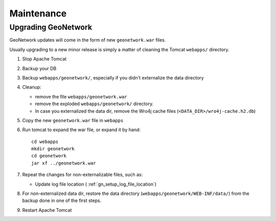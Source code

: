 .. _geonetwork_maintenance:

###########
Maintenance
###########

.. _geonetwork_upgrade:

Upgrading GeoNetwork
====================

GeoNetwork updates will come in the form of new ``geonetwork.war`` files.

Usually upgrading to a new minor release is simply a matter of cleaning the Tomcat ``webapps/`` directory.

#. Stop Apache Tomcat
#. Backup your DB
#. Backup ``webapps/geonetwork/``, especially if you didn't externalize the data directory
#. Cleanup:
 
   - remove the file ``webapps/geonetwork.war``
   - remove the exploded ``webapps/geonetwork/`` directory.
   - In case you externalized the data dir, remove the Wro4j cache files (``<DATA_DIR>/wro4j-cache.h2.db``)
   
#. Copy the new ``geonetwork.war`` file in ``webapps``   
#. Run tomcat to expand the war file, or expand it by hand::
   
      cd webapps
      mkdir geonetwork
      cd geonetwork
      jar xf ../geonetwork.war

#. Repeat the changes for non-externalizable files, such as:

   - Update log file location ( :ref:`gn_setup_log_file_location`)

#. For non-externalized data dir, restore the data directory (``webapps/geonetwork/WEB-INF/data/``) 
   from the backup done in one of the first steps.
   
#. Restart Apache Tomcat
 

